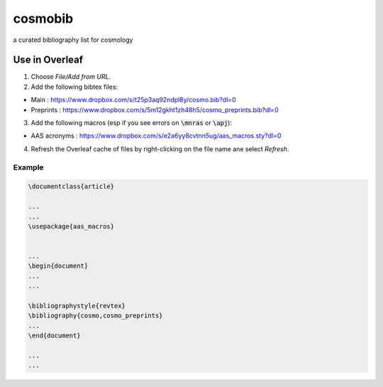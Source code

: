 cosmobib
========


a curated bibliography list for cosmology

Use in Overleaf
---------------

1. Choose `File/Add from URL`.

2. Add the following bibtex files:

- Main : https://www.dropbox.com/s/t25p3aq92ndpl8y/cosmo.bib?dl=0

- Preprints : https://www.dropbox.com/s/5m12gkht1zh48h5/cosmo_preprints.bib?dl=0

3. Add the following macros (esp if you see errors on :code:`\mnras` or :code:`\apj`):

- AAS acronyms : https://www.dropbox.com/s/e2a6yy8cvtnn5ug/aas_macros.sty?dl=0

4. Refresh the Overleaf cache of files by right-clicking on the file name ane select `Refresh`.

Example
+++++++

.. code:: latex

    \documentclass{article}

    ...
    ...
    \usepackage{aas_macros}


    ...
    \begin{document}
    ...
    ...

    \bibliographystyle{revtex}
    \bibliography{cosmo,cosmo_preprints}
    ...
    \end{document}

    ...
    ...


